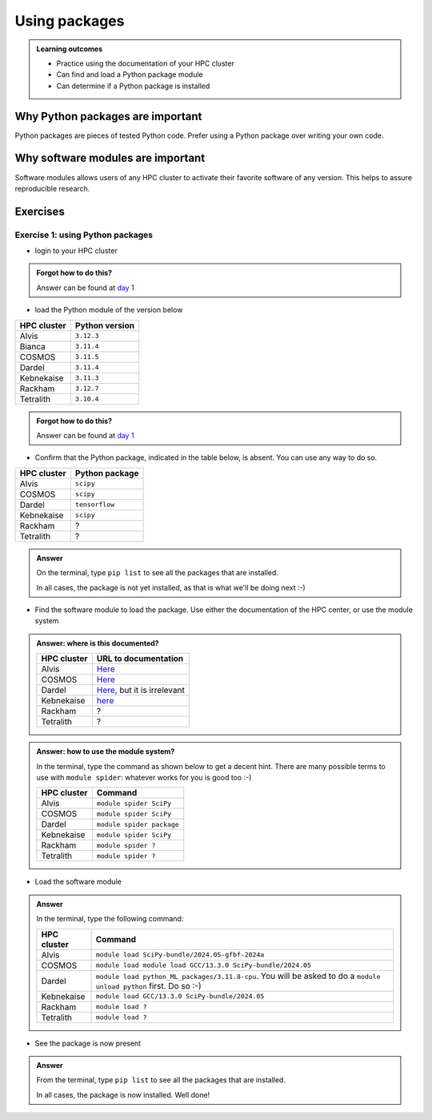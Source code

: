 .. meta::
   :description: Using packages
   :keywords: packages, modules, day 2

.. _use-packages:

Using packages
==============

.. admonition:: Learning outcomes

    - Practice using the documentation of your HPC cluster
    - Can find and load a Python package module
    - Can determine if a Python package is installed

Why Python packages are important
---------------------------------

Python packages are pieces of tested Python code.
Prefer using a Python package over writing your own code.

Why software modules are important
----------------------------------

Software modules allows users of any HPC cluster
to activate their favorite software of any version.
This helps to assure reproducible research.

Exercises
---------

Exercise 1: using Python packages
^^^^^^^^^^^^^^^^^^^^^^^^^^^^^^^^^

- login to your HPC cluster

.. admonition:: Forgot how to do this?
    :class: dropdown

    Answer can be found at
    `day 1 <https://uppmax.github.io/naiss_intro_python/sessions/using_the_python_interpreter/#exercise-1-login-to-your-hpc-cluster>`__

- load the Python module of the version below

+------------+----------------+
| HPC cluster| Python version |
+============+================+
| Alvis      | ``3.12.3``     |
+------------+----------------+
| Bianca     | ``3.11.4``     |
+------------+----------------+
| COSMOS     | ``3.11.5``     |
+------------+----------------+
| Dardel     | ``3.11.4``     |
+------------+----------------+
| Kebnekaise | ``3.11.3``     |
+------------+----------------+
| Rackham    | ``3.12.7``     |
+------------+----------------+
| Tetralith  | ``3.10.4``     |
+------------+----------------+

.. admonition:: Forgot how to do this?
    :class: dropdown

    Answer can be found at
    `day 1 <https://uppmax.github.io/naiss_intro_python/sessions/using_the_python_interpreter/#exercise-2-load-the-python-module>`__

    .. note to self

        HPC Cluster|Link to documentation                                                                              |Solution
        -----------|---------------------------------------------------------------------------------------------------|------------------------------------------------------
        Alvis      |[short](https://www.c3se.chalmers.se/documentation/module_system/python_example/) or [long](https://www.c3se.chalmers.se/documentation/module_system/modules/) |`module load Python/3.12.3-GCCcore-13.3.0`
        Bianca     |[here](https://docs.uppmax.uu.se/software/python/#loading-python)                                  |`module load python/3.11.4`
        COSMOS     |[here](https://lunarc-documentation.readthedocs.io/en/latest/guides/applications/Python/)          |`module load GCCcore/13.2.0 Python/3.11.5`
        Dardel     |:warning: [here](https://support.pdc.kth.se/doc/software/module/) and [here](https://support.pdc.kth.se/doc/applications/python/)    |`module load bioinfo-tools python/3.11.4`
        Kebnekaise |[here](https://docs.hpc2n.umu.se/software/userinstalls/#python__packages)                          |`module load GCC/12.3.0 Python/3.11.3`
        LUMI       |:warning: [here](https://docs.lumi-supercomputer.eu/software/installing/python/)                   |Unknown
        Rackham    |[here](http://docs.uppmax.uu.se/software/python/)                                                  |`module load python`
        Tetralith  |[here](https://www.nsc.liu.se/software/python/)                                                    |`module load Python/3.10.4-env-hpc2-gcc-2022a-eb`



- Confirm that the Python package, indicated in the table below, is absent.
  You can use any way to do so.

+------------+----------------+
| HPC cluster| Python package |
+============+================+
| Alvis      | ``scipy``      |
+------------+----------------+
| COSMOS     | ``scipy``      |
+------------+----------------+
| Dardel     | ``tensorflow`` |
+------------+----------------+
| Kebnekaise | ``scipy``      |
+------------+----------------+
| Rackham    | ?              |
+------------+----------------+
| Tetralith  | ?              |
+------------+----------------+

.. admonition:: Answer
    :class: dropdown

    On the terminal, type ``pip list`` to see all the
    packages that are installed.

    In all cases, the package is not yet installed,
    as that is what we'll be doing next :-)

- Find the software module to load the package. Use either
  the documentation of the HPC center, or use the module system

.. admonition:: Answer: where is this documented?
    :class: dropdown

    +------------+---------------------------------------------------------------------------------------------+
    | HPC cluster| URL to documentation                                                                        |
    +============+=============================================================================================+
    | Alvis      | `Here <https://www.c3se.chalmers.se/documentation/module_system/python/#numpy-and-scipy>`__ |
    +------------+---------------------------------------------------------------------------------------------+
    | COSMOS     | `Here <https://lunarc-documentation.readthedocs.io/en/latest/guides/applications/Python/>`__|
    +------------+---------------------------------------------------------------------------------------------+
    | Dardel     | `Here <https://support.pdc.kth.se/doc/applications/tensorflow/>`__, but it is irrelevant    |
    +------------+---------------------------------------------------------------------------------------------+
    | Kebnekaise | `here <https://docs.hpc2n.umu.se/software/apps/#scipy>`__                                   |
    +------------+---------------------------------------------------------------------------------------------+
    | Rackham    | ?                                                                                           |
    +------------+---------------------------------------------------------------------------------------------+
    | Tetralith  | ?                                                                                           |
    +------------+---------------------------------------------------------------------------------------------+

.. admonition:: Answer: how to use the module system?
    :class: dropdown

    In the terminal, type the command as shown below to get a decent hint.
    There are many possible terms to use with ``module spider``: whatever
    works for you is good too :-)

    +------------+--------------------------+
    | HPC cluster| Command                  |
    +============+==========================+
    | Alvis      | ``module spider SciPy``  |
    +------------+--------------------------+
    | COSMOS     | ``module spider SciPy``  |
    +------------+--------------------------+
    | Dardel     | ``module spider package``|
    +------------+--------------------------+
    | Kebnekaise | ``module spider SciPy``  |
    +------------+--------------------------+
    | Rackham    | ``module spider ?``      |
    +------------+--------------------------+
    | Tetralith  | ``module spider ?``      |
    +------------+--------------------------+


- Load the software module

.. admonition:: Answer
    :class: dropdown

    In the terminal, type the following command:

    +------------+--------------------------------------------------------------------------------------------------------------------+
    | HPC cluster| Command                                                                                                            |
    +============+====================================================================================================================+
    | Alvis      | ``module load SciPy-bundle/2024.05-gfbf-2024a``                                                                    |
    +------------+--------------------------------------------------------------------------------------------------------------------+
    | COSMOS     | ``module load module load GCC/13.3.0 SciPy-bundle/2024.05``                                                        |
    +------------+--------------------------------------------------------------------------------------------------------------------+
    | Dardel     | ``module load python_ML_packages/3.11.8-cpu``. You will be asked to do a ``module unload python`` first. Do so :-) |
    +------------+--------------------------------------------------------------------------------------------------------------------+
    | Kebnekaise | ``module load GCC/13.3.0 SciPy-bundle/2024.05``                                                                    |
    +------------+--------------------------------------------------------------------------------------------------------------------+
    | Rackham    | ``module load ?``                                                                                                  |
    +------------+--------------------------------------------------------------------------------------------------------------------+
    | Tetralith  | ``module load ?``                                                                                                  |
    +------------+--------------------------------------------------------------------------------------------------------------------+

- See the package is now present

.. admonition:: Answer
    :class: dropdown

    From the terminal, type ``pip list`` to see all the
    packages that are installed.

    In all cases, the package is now installed.
    Well done!
